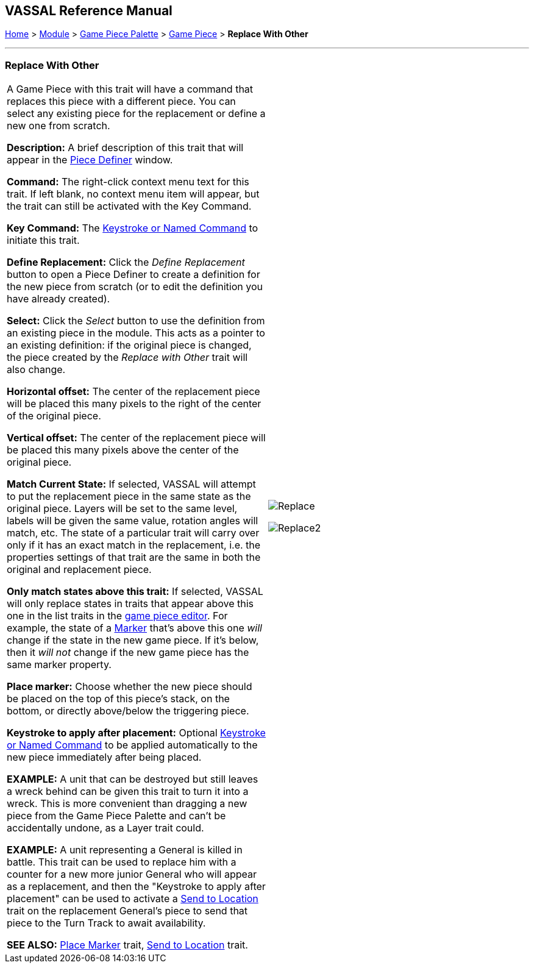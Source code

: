 == VASSAL Reference Manual
[#top]

[.small]#<<index.adoc#toc,Home>> > <<GameModule.adoc#top,Module>> > <<PieceWindow.adoc#top,Game Piece Palette>> > <<GamePiece.adoc#top,Game Piece>> > *Replace With Other*#

'''''

=== Replace With Other

[cols=",",]
|===
|A Game Piece with this trait will have a command that replaces this piece with a different piece.
You can select any existing piece for the replacement or define a new one from scratch.

*Description:*  A brief description of this trait that will appear in the <<GamePiece.adoc#top,Piece Definer>> window.

*Command:*  The right-click context menu text for this trait.
If left blank, no context menu item will appear, but the trait can still be activated with the Key Command.

*Key Command:*  The <<NamedKeyCommand.adoc#top,Keystroke or Named Command>> to initiate this trait.

*Define Replacement:*  Click the _Define Replacement_ button to open a Piece Definer to create a definition for the new piece from scratch (or to edit the definition you have already created).

*Select:*  Click the _Select_ button to use the definition from an existing piece in the module.
This acts as a pointer to an existing definition: if the original piece is changed, the piece created by the _Replace with Other_ trait will also change.

*Horizontal offset:*  The center of the replacement piece will be placed this many pixels to the right of the center of the original piece.

*Vertical offset:*  The center of the replacement piece will be placed this many pixels above the center of the original piece.

*Match Current State:*  If selected, VASSAL will attempt to put the replacement piece in the same state as the original piece.
Layers will be set to the same level, labels will be given the same value, rotation angles will match, etc.
The state of a particular trait will carry over only if it has an exact match in the replacement, i.e.
the properties settings of that trait are the same in both the original and replacement piece.

*Only match states above this trait:*  If selected, VASSAL will only replace states in traits that appear above this one in the list traits in the <<GamePiece.adoc#top,game piece editor>>. For example, the state of a <<PropertyMarker.adoc#top,Marker>> that's above this one _will_ change if the state in the new game piece.
If it's below, then it _will not_ change if the new game piece has the same marker property.

*Place marker:*  Choose whether the new piece should be placed on the top of this piece's stack, on the bottom, or directly above/below the triggering piece.

*Keystroke to apply after placement:* Optional <<NamedKeyCommand.adoc#top,Keystroke or Named Command>> to be applied automatically to the new piece immediately after being placed.

*EXAMPLE:*  A unit that can be destroyed but still leaves a wreck behind can be given this trait to turn it into a wreck.
This is more convenient than dragging a new piece from the Game Piece Palette and can't be accidentally undone, as a Layer trait could.

*EXAMPLE:*  A unit representing a General is killed in battle.
This trait can be used to replace him with a counter for a new more junior General who will appear as a replacement, and then the "Keystroke to apply after placement" can be used to activate a <<SendToLocation.adoc#top,Send to Location>> trait on the replacement General's piece to send that piece to the Turn Track to await availability.

*SEE ALSO:*  <<Marker.adoc#top,Place Marker>> trait, <<SendToLocation.adoc#top,Send to Location>> trait.

|
image:images/Replace.png[]

image:images/Replace2.png[]
|===

